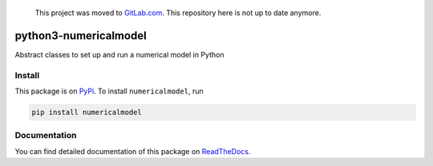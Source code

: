     This project was moved to `GitLab.com <https://gitlab.com/nobodyinperson/python3-numericalmodel>`_.
    This repository here is not up to date anymore.

python3-numericalmodel 
======================

.. image:: https://travis-ci.org/nobodyinperson/python3-numericalmodel.svg?branch=master
   :target: https://travis-ci.org/nobodyinperson/python3-numericalmodel

.. image:: http://readthedocs.org/projects/python3-numericalmodel/badge/?version=latest
   :target: https://python3-numericalmodel.readthedocs.io/en/latest/?badge=latest

.. image:: https://img.shields.io/coveralls/nobodyinperson/python3-numericalmodel.svg?maxAge=600&branch=master
    :target: https://coveralls.io/github/nobodyinperson/python3-numericalmodel?branch=master

.. image:: https://badge.fury.io/py/numericalmodel.svg
   :target: https://badge.fury.io/py/numericalmodel)  


Abstract classes to set up and run a numerical model in Python

Install
+++++++

This package is on `PyPi <https://pypi.python.org>`_. To install
``numericalmodel``, run

.. code:: sh

    pip install numericalmodel

Documentation
+++++++++++++

You can find detailed documentation of this package on `ReadTheDocs
<https://python3-numericalmodel.readthedocs.io>`_.

